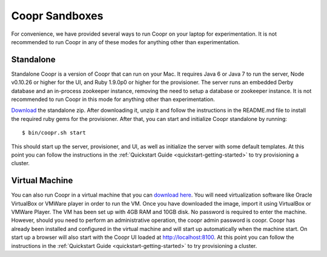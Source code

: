 ..
   Copyright © 2012-2014 Cask Data, Inc.

   Licensed under the Apache License, Version 2.0 (the "License");
   you may not use this file except in compliance with the License.
   You may obtain a copy of the License at
 
       http://www.apache.org/licenses/LICENSE-2.0

   Unless required by applicable law or agreed to in writing, software
   distributed under the License is distributed on an "AS IS" BASIS,
   WITHOUT WARRANTIES OR CONDITIONS OF ANY KIND, either express or implied.
   See the License for the specific language governing permissions and
   limitations under the License.

.. index::
   single: Coopr Sandboxes

==================
Coopr Sandboxes
==================

For convenience, we have provided several ways to run Coopr on your laptop for experimentation. It is not recommended to run Coopr
in any of these modes for anything other than experimentation.

Standalone
----------
Standalone Coopr is a version of Coopr that can run on your Mac. It requires Java 6 or Java 7 to run the server, Node v0.10.26 or higher
for the UI, and Ruby 1.9.0p0 or higher for the provisioner. The server runs an embedded Derby database and an in-process zookeeper instance,
removing the need to setup a database or zookeeper instance. It is not recommended to run Coopr in this mode for anything other
than experimentation.

`Download <http://repository.cask.co/downloads/co/cask/coopr/coopr-standalone/0.9.8/coopr-standalone-0.9.8.zip>`_ the standalone zip.
After downloading it, unzip it and follow the instructions in the README.md file to install the required ruby gems for the provisioner.
After that, you can start and initialize Coopr standalone by running::

 $ bin/coopr.sh start

This should start up the server, provisioner, and UI, as well as initialize the server with some default templates. At this point you can
follow the instructions in the :ref:`Quickstart Guide <quickstart-getting-started>` to try provisioning a cluster.

Virtual Machine
---------------
You can also run Coopr in a virtual machine that you can `download here <http://repository.cask.co/downloads/co/cask/coopr/coopr-standalone-vm/0.9.8/coopr-standalone-vm-0.9.8.ova>`_. You will need virtualization software like Oracle VirtualBox or
VMWare player in order to run the VM. Once you have downloaded the image, import it using VirtualBox or VMWare Player. 
The VM has been set up with 4GB RAM and 10GB disk. No password is required to enter the machine. However, should you need to perform an administrative
operation, the coopr admin password is coopr.
Coopr has already been installed and configured in the virtual machine and will start up automatically when the machine start.
On start up a browser will also start with the Coopr UI loaded at http://localhost:8100. At this point you can
follow the instructions in the :ref:`Quickstart Guide <quickstart-getting-started>` to try provisioning a cluster. 


